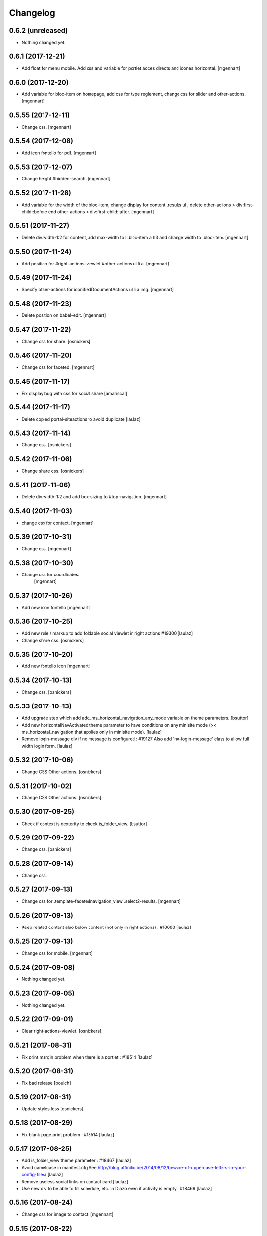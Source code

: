 Changelog
=========

0.6.2 (unreleased)
------------------

- Nothing changed yet.


0.6.1 (2017-12-21)
------------------

- Add float for menu mobile.
  Add css and variable for portlet acces directs and icones horizontal.
  [mgennart]

0.6.0 (2017-12-20)
------------------

- Add variable for bloc-item on homepage, add css for type reglement, change css for slider and other-actions.
  [mgennart]


0.5.55 (2017-12-11)
-------------------

- Change css.
  [mgennart]

0.5.54 (2017-12-08)
-------------------

- Add icon fontello for pdf.
  [mgennart]

0.5.53 (2017-12-07)
-------------------

- Change height #hidden-search.
  [mgennart]

0.5.52 (2017-11-28)
-------------------

- Add variable for the width of the bloc-item, change display for content .results ul , delete other-actions > div:first-child::before end other-actions > div:first-child::after.
  [mgennart]


0.5.51 (2017-11-27)
-------------------

- Delete div.width-1\:2 for content, add max-width to li.bloc-item a h3 and change width to .bloc-item.
  [mgennart]


0.5.50 (2017-11-24)
-------------------

- Add position for #right-actions-viewlet  #other-actions ul li a.
  [mgennart]


0.5.49 (2017-11-24)
-------------------

- Specify other-actions for iconifiedDocumentActions ul li a img.
  [mgennart]

0.5.48 (2017-11-23)
-------------------

- Delete position on babel-edit.
  [mgennart]

0.5.47 (2017-11-22)
-------------------

- Change css for share.
  [osnickers]

0.5.46 (2017-11-20)
-------------------

- Change css for faceted.
  [mgennart]

0.5.45 (2017-11-17)
-------------------

- Fix display bug with css for social share
  [amariscal]


0.5.44 (2017-11-17)
-------------------

- Delete copied portal-siteactions to avoid duplicate
  [laulaz]


0.5.43 (2017-11-14)
-------------------

- Change css.
  [osnickers]


0.5.42 (2017-11-06)
-------------------

- Change share css.
  [osnickers]


0.5.41 (2017-11-06)
-------------------

- Delete div.width-1\:2 and add box-sizing to #top-navigation.
  [mgennart]


0.5.40 (2017-11-03)
-------------------

- change css for contact.
  [mgennart]


0.5.39 (2017-10-31)
-------------------

- Change css.
  [mgennart]


0.5.38 (2017-10-30)
-------------------

- Change css for coordinates.
   [mgennart]

0.5.37 (2017-10-26)
-------------------

- Add new icon fontello
  [mgennart]


0.5.36 (2017-10-25)
-------------------

- Add new rule / markup to add foldable social viewlet in right actions #19300
  [laulaz]

- Change share css.
  [osnickers]

0.5.35 (2017-10-20)
-------------------

- Add new fontello icon
  [mgennart]

0.5.34 (2017-10-13)
-------------------

- Change css.
  [osnickers]


0.5.33 (2017-10-13)
-------------------

- Add upgrade step which add add_ms_horizontal_navigation_any_mode variable
  on theme parameters.
  [bsuttor]

- Add new horizontalNavActivated theme parameter to have conditions on any
  minisite mode (>< ms_horizontal_navigation that applies only in minisite
  mode).
  [laulaz]

- Remove login-message div if no message is configured : #19127
  Also add 'no-login-message' class to allow full width login form.
  [laulaz]


0.5.32 (2017-10-06)
-------------------

- Change CSS Other actions.
  [osnickers]


0.5.31 (2017-10-02)
-------------------

- Change CSS Other actions.
  [osnickers]


0.5.30 (2017-09-25)
-------------------

- Check if context is dexterity to check is_folder_view.
  [bsuttor]


0.5.29 (2017-09-22)
-------------------

- Change css.
  [osnickers]


0.5.28 (2017-09-14)
-------------------

- Change css.


0.5.27 (2017-09-13)
-------------------

- Change css for .template-facetednavigation_view .select2-results.
  [mgennart]


0.5.26 (2017-09-13)
-------------------

- Keep related content also below content (not only in right actions) : #18688
  [laulaz]


0.5.25 (2017-09-13)
-------------------

- Change css for mobile.
  [mgennart]


0.5.24 (2017-09-08)
-------------------

- Nothing changed yet.


0.5.23 (2017-09-05)
-------------------

- Nothing changed yet.


0.5.22 (2017-09-01)
-------------------

- Clear right-actions-viewlet.
  [osnickers].


0.5.21 (2017-08-31)
-------------------

- Fix print margin problem when there is a portlet : #18514
  [laulaz]


0.5.20 (2017-08-31)
-------------------

- Fix bad release
  [boulch]


0.5.19 (2017-08-31)
-------------------

- Update styles.less
  [osnickers]


0.5.18 (2017-08-29)
-------------------

- Fix blank page print problem : #18514
  [laulaz]


0.5.17 (2017-08-25)
-------------------

- Add is_folder_view theme parameter : #18467
  [laulaz]

- Avoid camelcase in manifest.cfg
  See http://blog.affinitic.be/2014/08/12/beware-of-uppercase-letters-in-your-config-files/
  [laulaz]

- Remove useless social links on contact card
  [laulaz]

- Use new div to be able to fill schedule, etc. in Diazo even if activity is
  empty : #18469
  [laulaz]


0.5.16 (2017-08-24)
-------------------

- Change css for image to contact.
  [mgennart]


0.5.15 (2017-08-22)
-------------------

- Change font-size #portal-top for mobile
  [mgennart]


0.5.14 (2017-08-22)
-------------------

- Change css for img.
  [mgennart]


0.5.13 (2017-08-16)
-------------------

- Add font mglabs in file fontello
  [mgennart]


0.5.12 (2017-08-03)
-------------------

- Fix data acquisition error on upgrade step.
  [bsuttor]


0.5.11 (2017-08-02)
-------------------

- Change css for slider.
   [mgennart]


0.5.10 (2017-07-26)
-------------------

- css adaptations.
  [mgennart]

0.5.9 (2017-07-24)
------------------

- Css adaptations.
  [bsuttor]


0.5.8 (2017-07-17)
------------------

- Update css.
  [osnickers]


0.5.7 (2017-07-17)
------------------

- Add upgrade to clean portal_skins from all cpskin (unused) skins / folders
  [laulaz]

- Fix icon-home commented code by mistake
  [laulaz]

- Change fields order on organization pages : #17751
  [laulaz]


0.5.6 (2017-07-06)
------------------

- Add fontello icon.
  [mgennart]


0.5.5 (2017-07-05)
------------------

- Change css for view facted list.
  [mgennart]

0.5.4 (2017-07-04)
------------------

- Change css for login page and view facted list
  [mgennart]


0.5.3 (2017-07-03)
------------------

- Add sticky right actions panel (for portlets and TOC) : #17748
  [laulaz]

- Fix: login_message fails if text field is empty.
  [bsuttor]


0.5.2 (2017-06-15)
------------------

- Many CSS changes
  [maud]

- Fix cookies messages on login form
  [laulaz]

- Fix LESS upgrade to keep CSS order even if reinstalled (which is the case
  during auto upgrade-portals) : #17714
  [laulaz]


0.5.1 (2017-05-31)
------------------

- Handle ploneCustom.css migration to LESS for both DTML method and File
  [laulaz]


0.5 (2017-05-29)
----------------

- Add dependency on cpskin.core (at install) to access banner_activation view
  [laulaz]

- Theme parameters harmonization
  [laulaz]

- Avoid explicit dependency to cpskin.minisite via a Diazo parameter. Use
  local method instead (with check on cpskin.minisite availability)
  [laulaz]

- Fix LESS files sort order in portal_less
  [laulaz]

- Setup initial LESS related code, files and migration from ploneCustom.css
  [laulaz]


0.4.14 (2017-05-10)
-------------------

- Duplicate CSS rules for now to handle #slider -> #slider-a-la-une and
  #carousel -> #carousel-a-la-une ids at the same time (#16991)
  [laulaz]


0.4.13 (2017-02-16)
-------------------

- Set version of profile.
  [bsuttor]


0.4.12 (2016-08-10)
-------------------

- If you add a document named 'login-message' on navigation root, its content will be visible on login form.
  [bsuttor]


0.4.11 (2016-06-13)
-------------------

- Add is_homepage and environment theme parameters
  [laulaz]

- Add is_homepage and environment views.
  [bsuttor]


0.4.10 (2016-04-19)
-------------------

- Remove rules that already exists in diazotheme.frameworks
  [laulaz]


0.4.9 (2016-01-12)
------------------

- Add css for collective.cookiecuttr integration.
  [bsuttor]


0.4.8 (2015-08-07)
------------------

- Remove .section-notheme #portal-breadcrumbs {display: none;}. Indeed, this code is now imported into homepage template directly.
  [bsuttor]

0.4.7 (2015-06-22)
------------------

- Nothing changed yet.


0.4.6 (2015-06-11)
------------------

- Nothing changed yet.


0.4.5 (2015-03-19)
------------------

- Fix randomly broken html (no head, ...)
  See details in http://trac.imio.be/trac/ticket/10615


0.4.4 (2015-02-19)
------------------

- Move Language selector to the top bar (#10069)
- Remove more elements from printed output


0.4.3 (2014-11-18)
------------------

- Change header position
- Minor improvements
- CSS cleanup


0.4.2 (2014-11-12)
------------------

- CSS changes


0.4.1 (2014-11-12)
------------------

- Fix natural orders (affinitic #6062)
- Change Diazo rules for more adaptability (affinitic #6062)


0.4 (2014-10-22)
----------------

- Add method to get current theme (affinitic #6038)
- Add CSS files taken out custom
- Minor fixes


0.3 (2014-10-07)
----------------

- Remove MenuTools viewlet (affinitic #6023)
- Use default Plone favicon mechanism (affinitic #5959)
- Use natural order for portal actions (affinitic #5972)
- Move social bookmarks icons to top (affinitic #5979)
- Remove Subject tags from Collection criteria and sort (affinitic #5899)
- Cleanup Diazo rules


0.2 (2014-08-21)
----------------

- Handle specific minisite layout for header, banner, breadcrumbs and footer
  (affinitic #5865)
- Show menutools viewlets on mobile (affinitic #5846)


0.1 (2014-07-02)
----------------

- Initial release
